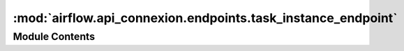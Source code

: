 :mod:`airflow.api_connexion.endpoints.task_instance_endpoint`
=============================================================

.. py:module:: airflow.api_connexion.endpoints.task_instance_endpoint


Module Contents
---------------

.. function:: get_task_instance(dag_id: str, dag_run_id: str, task_id: str, session=None)
   Get task instance


.. function:: _apply_array_filter(query, key, values)

.. function:: _apply_range_filter(query, key, value_range: Tuple[Any, Any])

.. function:: get_task_instances(limit: int, dag_id: Optional[str] = None, dag_run_id: Optional[str] = None, execution_date_gte: Optional[str] = None, execution_date_lte: Optional[str] = None, start_date_gte: Optional[str] = None, start_date_lte: Optional[str] = None, end_date_gte: Optional[str] = None, end_date_lte: Optional[str] = None, duration_gte: Optional[float] = None, duration_lte: Optional[float] = None, state: Optional[str] = None, pool: Optional[List[str]] = None, queue: Optional[List[str]] = None, offset: Optional[int] = None, session=None)
   Get list of task instances.


.. function:: get_task_instances_batch(session=None)
   Get list of task instances.


.. function:: post_clear_task_instances(dag_id: str, session=None)
   Clear task instances.


.. function:: post_set_task_instances_state(dag_id, session)
   Set a state of task instances.


